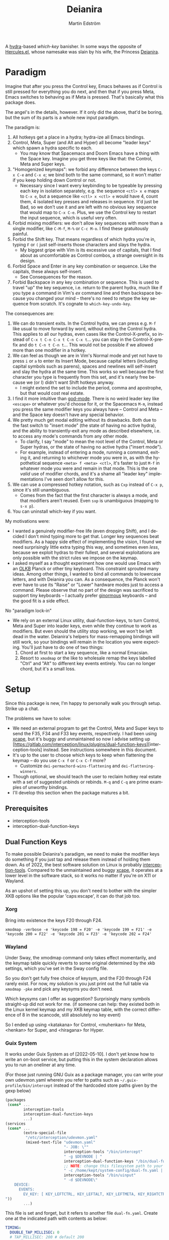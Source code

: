 #+TITLE: Deianira
#+AUTHOR: Martin Edström
#+EMAIL: meedstrom@teknik.io
#+LANGUAGE: en

[[https://img.shields.io/badge/license-GPL3+-blue.png]]

#+begin_html
<a title="Giulio Bonasone, CC0, via Wikimedia Commons" href="https://commons.wikimedia.org/wiki/File:Bust_of_Hercules_and_Dejanira_MET_DP812684.jpg"><img width="256" align="center" alt="Bust of Hercules and Dejanira MET DP812684" src="https://upload.wikimedia.org/wikipedia/commons/thumb/8/8c/Bust_of_Hercules_and_Dejanira_MET_DP812684.jpg/256px-Bust_of_Hercules_and_Dejanira_MET_DP812684.jpg"></a>
#+end_html

# TODO: More consistent "we", "you", "I"
# TODO: More consistent "hotkey", "key sequence", "key", "key binding" .. try to pick one.

A [[https://github.com/abo-abo/hydra][hydra]]-based /which-key/ banisher.  In some ways the opposite of [[https://gitlab.com/jjzmajic/hercules.el][Hercules.el]], whose namesake was slain by his wife, the Princess [[https://en.wikipedia.org/wiki/Deianira][Deianira]].

# Deianira can in theory be made to run on top of Hercules.el, using it as an engine.

* Paradigm

Imagine that after you press the Control key, Emacs behaves as if Control is still pressed for everything you do next, and then that if you press Meta, Emacs switches to behaving as if Meta is pressed.  That's basically what this package does.

The angel's in the details, however.  If it only did the above, that'd be boring, but the sum of its parts is a whole new input paradigm.

The paradigm is:

1. All hotkeys get a place in a hydra; hydra-ize all Emacs bindings.
2. Control, Meta, Super (and Alt and Hyper) all become "leader keys" which spawn a hydra specific to each.
   - You may know that Spacemacs and Doom Emacs have a thing with the Space key.  Imagine you get three keys like that: the Control, Meta and Super keys.
3. "Homogenized keymaps": we forbid any difference between the keys ~C-x C-e~ and ~C-x e~; we bind both to the same command, so it won't matter if you keep holding down Control or not.
   - Necessary since I want every keybinding to be typeable by pressing each key in isolation separately, e.g. the sequence ~<ctl> x e~ maps to ~C-x e~, but a sequence like ~<ctl> x <ctl> e~ would have 4, count them, 4 isolated key presses and releases in sequence. It'd just be Bad, so we don't use it and are left with no obvious key sequence that would map to ~C-x C-e~.  Plus, we use the Control key to restart the input sequence, which is useful very often.
4. Forbid mixing modifiers: we don't allow key sequences with more than a single modifier, like ~C-M-f~, ~M-%~ or  ~C-c M-o~.  I find these gratuitously painful.
5. Forbid the Shift key.  That means regardless of which hydra you're in, typing ~F~ or ~(~ just self-inserts those characters and slays the hydra.
   - My biggest gripe with Vim is its excessive use of capitals, that I find about as uncomfortable as Control combos, a strange oversight in its design.
6. Forbid Space and Enter in any key combination or sequence.  Like the capitals, these always self-insert.
   - See Consequences for the reason.
7. Forbid Backspace in any key combination or sequence.  This is used to travel "up" the key sequence, i.e. return to the parent hydra, much like if you type a command in Vim's /ex/ command line and then backspace because you changed your mind -- there's no need to retype the key sequence from scratch.  It's cognate to =which-key-undo-key=.

The consequences are:

1. We can do transient exits.  In the Control hydra, we can press e.g. ~M-f~ like usual to move forward by word, without exiting the Control hydra.  This applies to all our hydras, even cases like the Control-X-prefix, so instead of ~C-x t C-n C-x t C-n C-x t~...  you can stay in the Control-X-prefix and do ~t C-n t C-n t~... This would not be possible if we allowed more than one modifier in a hotkey.
2. We can feel as though we are in Vim's Normal mode and yet not have to press =i= or =a= to enter its Insert Mode, because capital letters (including capital symbols such as parens), spaces and newlines will self-insert and slay the hydra at the same time.  This works so well because the first character you type is frequently from this set, and it's nearly free because we (or I) didn't want Shift hotkeys anyway.
   - I might extend the set to include the period, comma and apostrophe, but that would cost real estate.
3. I find it more intuitive than [[https://github.com/emacsorphanage/god-mode][god-mode]]. There is no weird leader key like ~<escape>~ or whatever you'd choose for it, or the Spacemacs ~M-m~, instead you press the same modifier keys you always have -- Control and Meta -- and the Space key doesn't have any special behavior.
4. We pretty much get modal editing without its drawbacks.  Both due to the fast switch to "insert mode" (the state of having no active hydra), and the ability to transiently-exit any mode as described elsewhere, i.e. to access any mode's commands from any other mode.
   - To clarify, I say "mode" to mean the root level of the Control, Meta or Super hydras, or the state of having no active hydra ("insert mode").
   - For example, instead of entering a mode, running a command, exiting it, and returning to whichever mode you were in, as with the hypothetical sequence ~<meta> f <meta> <ctl>~, it's faster to just ~M-f~ in whatever mode you were and remain in that mode.  This is the one /valid/ use of modifier chords, and it's a shame all "leader key" implementations I've seen don't allow for this.
5. We can use a compressed hotkey notation, such as ~Cxp~ instead of ~C-x p~, since it's still unambiguous.
   - Comes from the fact that the first character is always a mode, and that modifiers aren't reused.  Even ~sxp~ is unambiguous (mapping to ~s-x p~).
     # Not strictly true: how would you parse C<up>>? But <> are shift keys on US QWERTY, so they're effectively illegal, making <up> unambiguously the up arrow key.
     # Also: it'd be nice to be able to speak of partial sequences, assuming you're already in a hydra. For that to be unambiguous, we have to rename the Super prefix to upcase S or any other upcase letter.  After all, we never use the Shift key.
6. You can uninstall which-key if you want.

My motivations were:

- I wanted a genuinely modifier-free life (even dropping Shift), and I decided I don't mind typing more to get that.  Longer key sequences beat modifiers.  As a happy side effect of implementing the vision, I found we need surprisingly little extra typing this way, and sometimes even /less/, because we exploit hydras to their fullest, and several exploitations are only possible with the strict rules we impose on the keymap.
- I asked myself as a thought experiment how one would use Emacs with an [[https://olkb.com/][OLKB]] Planck or other tiny keyboard.  This constraint sprouted many ideas.  Among other things, I wanted to bind all commands to lowercase letters, and with Deianira you can.  As a consequence, the Planck won't ever have to use its "Raise" or "Lower" hardware modes just to access a command.  Please observe that no part of the design was sacrificed to support tiny keyboards -- I actually prefer [[https://geekhack.org/index.php?topic=116622][ginormous]] keyboards -- and the good fit is a side effect.

No "paradigm lock-in"

- We rely on an external Linux utility, dual-function-keys, to turn Control, Meta and Super into leader keys, even while they continue to work as modifiers.  But even should the utility stop working, we won't be left dead in the water.  Deianira's helpers for mass-remapping bindings will still work, so your bindings will remain in the location you were expecting.  You'll just have to do one of two things:
  1. Chord at first to start a key sequence, like a normal Emacsian.
  2. Resort to =xmodmap= or the like to wholesale remap the keys labelled "Ctrl" and "Alt" to different key events entirely.  You can no longer chord, but it's a small loss.

# - It should be possible to create a half-Deianira that relies on sticky keys and a whole lot of repeat maps, but I suspect it won't be the same.  The full Deianira is simple in end use because you can expect the interface to be regular and uniform.

* Setup

Since this package is new, I'm happy to personally walk you through setup.  Strike up a chat.

The problems we have to solve:
- We need an external program to get the Control, Meta and Super keys to send the F35, F34 and F33 key events, respectively.  I had been using [[https://github.com/alols/xcape][xcape]], but it's buggy and unmaintained so now I advise setting up [https://gitlab.com/interception/linux/plugins/dual-function-keys][interception-tools] instead.  See instructions somewhere in this document.
- It's up to the user to choose which keys to keep when flattening the keymap -- do you use ~C-x f~ or ~C-x C-f~ more?
  + Customize =dei-permachord-wins-flattening= and =dei-flattening-winners=.
- Though optional, we should teach the user to reclaim hotkey real estate with a set of suggested unbinds or rebinds. ~M-q~ and ~C-q~ are prime examples of unworthy bindings.
- I'll develop this section when the package matures a bit.

** Prerequisites
- interception-tools
- interception-dual-function-keys

** Dual Function Keys

To make possible Deianira's paradigm, we need to make the modifier keys do something if you just tap and release them instead of holding them down.  As of 2022, the best software solution on Linux is probably [[https://gitlab.com/interception/linux/plugins/dual-function-keys][interception-tools]].  Compared to the unmaintained and buggy [[https://github.com/alols/xcape][xcape]], it operates at a lower level in the software stack, so it works no matter if you're on X11 or Wayland.

As an upshot of setting this up, you don't need to bother with the simpler XKB options like the popular 'caps:escape', it can do that job too.

*** Xorg
Bring into existence the keys F20 through F24.

: xmodmap -verbose -e 'keycode 198 = F20' -e 'keycode 199 = F21' -e 'keycode 200 = F22' -e 'keycode 201 = F23' -e 'keycode 202 = F24'

*** Wayland

Under Sway, the xmodmap command only takes effect momentarily, and the keymap table quickly reverts to some original determined by the xkb settings, which you've set in the Sway config file.

So you don't get fully free choice of keysym, and the F20 through F24 rarely exist.  For now, my solution is you just print out the full table via =xmodmap -pke= and pick any keysyms you don't need.

Which keysyms can I offer as suggestion?  Surprisingly many symbols straight-up did not work for me.  (if someone can help: they existed both in the Linux kernel keymap and my XKB keymap table, with the correct difference of 8 in the scancode, still absolutely no key event)

So I ended up using <katakana> for Control, <muhenkan> for Meta, <henkan> for Super, and <hiragana> for Hyper. 

*** Wayland  ARGH :noexport:

Under Sway, the xmodmap command line above only takes effect momentarily, and the keymap table quickly reverts to some original determined by the xkb settings, which you've set in the Sway config file.

So you don't get fully free choice of keysym, and the F20 through F24 is rarely among the existing ones.  For now, my solution is you just print out the full table via =xmodmap -pke= and pick any keysyms you don't need, such as KP_1, KP_2... if you don't use the keypad.



So which keysyms?  Surprisingly many symbols that exist both in the Linux kernel keymap and my XKB keymap table, with the correct difference of 8 in the scancode, still nothing happens.

Keypad looks more reliable.  Annoying that Num Lock changes most of its behavior, but it does not touch <kp-add>, <kp-multiply>, and <kp-subtract>, which are mnemonic for Alt, Meta and Super.  Alas, Control's out of luck.

Again, annoying that "by default, Emacs translates these keys to the
corresponding keys on the main keyboard.  For example, when ‘Num Lock’
is on, the key labeled ‘8’ on the numeric keypad produces ‘kp-8’, which
is translated to ‘8’; when ‘Num Lock’ is off, the same key produces
‘kp-up’, which is translated to <UP>."

So we have to undo this +translation. It's in function-key-map.

(define-key function-key-map (kbd "<kp-add>") nil)
(define-key function-key-map (kbd "<kp-multiply>") nil)
(define-key function-key-map (kbd "<kp-add>") nil)

(setq keypad-setup 'none)
(setq keypad-numlock-setup 'none)
(general-def "<kp-multiply>" (c'message "foo"))*--////

none eof this wokrs
HIRAGANA

Other suggestions: mnemonically named keys

Starting with S for Super and Shift

| Linux keysym | Linux code | XKB keysym  | XKB code |
|--------------+------------+-------------+----------|
| KEY_SENDFILE |        145 | XF86Send    |      153 |
| KEY_SEND     |        231 | XF86Send    |      239 |
|              |            | XF86Sleep   |          |
|              |            | XF86Search  |          |
|              |            | scroll_lock |          |

Starting with C for Control

| Linux keysym | Linux code | XKB keysym | XKB code |
|--------------+------------+------------+----------|
| KEY_CUT      |        137 | XF86Cut    |      145 |
| KEY_COPY     |        133 | XF86Copy   |      139 |
|              |            | XF86Close  |          |
|              |            | cancel     |          |

Starting with M for Meta

| Linux keysym  | Linux code | XKB keysym    | XKB code |
|---------------+------------+---------------+----------|
| KEY_MAIL      |        155 | XF86Mail      |      163 |
| KEY_EMAIL     |        215 | XF86Mail      |      223 |
|               |            | XF86MenuKB    |      147 |
| KEY_MESSENGER |      0x1ae | XF86Messenger |          |

Starting with A for Alt

| Linux keysym | Linux code | XKB keysym      | XKB code |
|--------------+------------+-----------------+----------|
|              |            | XF86AudioPlay   |      172 |
|              |            | XF86AudioRewind |          |

Starting with H

*** Guix System
# note: this can be a separate protip blog post

It works under Guix System as of [2022-05-10].  I don't yet know how to write an on-boot service, but putting this in the system declaration allows you to run an oneliner at any time.

(For those just running GNU Guix as a package manager, you can write your own udevmon.yaml wherein you refer to paths such as =~/.guix-profile/bin/intercept= instead of the hardcoded store paths given by the gexp below)

#+begin_src scheme
(packages
 (cons* ...
        interception-tools
        interception-dual-function-keys
        ...)
(services
 (cons* ...
        (extra-special-file
         "/etc/interception/udevmon.yaml"
         (mixed-text-file "udevmon.yaml"
                          "- JOB: \""
                          interception-tools "/bin/intercept"
                          " -g $DEVNODE | "
                          interception-dual-function-keys "/bin/dual-function-keys"
                          ;; NOTE: change this filesystem path to your choice
                          " -c /home/kept/system-config/dual-fn.yaml | "
                          interception-tools "/bin/uinput"
                          " -d $DEVNODE\"
    DEVICE:
      EVENTS:
        EV_KEY: [ KEY_LEFTCTRL, KEY_LEFTALT, KEY_LEFTMETA, KEY_RIGHTCTRL, KEY_RIGHTALT, KEY_RIGHTMETA ]
"))
        ...)
#+end_src

This file is set and forget, but it refers to another file =dual-fn.yaml=.  Create one at the indicated path with contents as below:

#+begin_src yaml
TIMING:
  DOUBLE_TAP_MILLISEC: 0
  # TAP_MILLISEC: 200 # default 200

MAPPINGS:
  # Control
  - KEY: KEY_LEFTCTRL
    TAP: KEY_KATAKANA
    HOLD: KEY_LEFTCTRL

  - KEY: KEY_RIGHTCTRL
    TAP: KEY_KATAKANA
    HOLD: KEY_RIGHTCTRL

  # Emacs "Meta"
  - KEY: KEY_LEFTALT
    TAP: KEY_MUHENKAN
    HOLD: KEY_LEFTALT

  - KEY: KEY_RIGHTALT
    TAP: KEY_MUHENKAN
    HOLD: KEY_RIGHTALT

  # Emacs "Super"
  - KEY: KEY_LEFTMETA
    TAP: KEY_HENKAN
    HOLD: KEY_LEFTMETA

  - KEY: KEY_RIGHTMETA
    TAP: KEY_HENKAN
    HOLD: KEY_RIGHTMETA

  # The kernel doesn't have syms for what Emacs calls Alt or Hyper,
  # IDK yet which keycodes are recognized as such.
#+end_src

Execute this Bash in some TTY and you're ready to go.  Re-execute it every boot.

: sudo nice -n -20 udevmon -c /etc/interception/udevmon.yaml

With the above program running, you should expect in Emacs that pressing Ctrl, Alt or Super will yield a message like "<muhenkan> is undefined".  If you see it, good, but make sure it happens for all three modifier keys.   Then type =M-x deianira-mode RET=.

** Fix which-key

If you want to keep which-key for those times you type a chord, this snippet will hide the superfluous entries.

: ;; Hide keys like C-x C-a, only show simple sequences like C-x a.
: (push '((" .-.") . t) which-key-replacement-alist)

** C-g alternative

Since ~C-g~ is normally bound to keyboard-quit, pressing ~g~ in the Control hydra will do what you'd expect (the same thing as ~C-g~), but I advise against getting in the habit of using it.  It's so prone to muscle-memorization and when you're in the Meta hydra or any other hydra, ~g~ /will do something else/.  Some naive recourses are:

1. Bind ~g~ to keyboard-quit in every hydra, i.e. bind ~M-g~, ~s-g~, ~M-s g~, ~C-x g~ and so on, or:
2. Press ~C-g~ always, and avoid pressing ~g~ in the Control hydra, or:
3. Press Control and ~g~ sequentially.

All three have issues. #1 still will need ~C-g~ when no hydra is active. With #2, it's a chord, and we wanted to be free of chords (and I'd realistically never keep up that discipline). Perhaps more natural is #3, but ingrained muscle memory might cause you to chord ~C-g~ anyway, or pressing Control will exit whatever other hydra you're in, so if I may recommend a bold alternative:

4. Bind some other key to do what ~C-g~ did.

Everyone's got a different origin story with Emacs, but when you first learned ~C-g~ in the tutorial, you must have been bemused.  Maybe you got used to it and haven't thought about it since, but it's a bizarre binding.  Such a fundamental action should only take one keystroke -- maybe a convenient place like Tab or Return.

I tried the following in my init file.  After a short period of feeling like I was committing sacrilege, it felt natural like I'd been waiting to do it all my Emacs life.  Try it!

: (define-key input-decode-map (kbd "<escape>") (kbd "C-g"))
: (define-key function-key-map (kbd "<escape>") (kbd "C-g"))
: (define-key key-translation-map (kbd "<escape>") (kbd "C-g"))

Or if you don't mind getting rid of Caps Lock, run the following shell command (if you're on X11):


: setxkbmap -option caps:menu

Then you can bind ~<menu>~ instead of ~<escape>~ as above.

** Universal argument: ~C-u M-d~, Brutus?

By default, the bindings for universal-argument and digit-argument present a problem.

1. C-123456890 and M-123456890 are a huge waste of good keys.
2. When you unbind the above, you face the inconvenience of having to compose ~C-u~ with digits.
3. Having =universal-argument= only on ~C-u~ breaks the ideal we were going for, of never mixing modifiers:
   a. Ever had to type ~C-u M-x~?  I wanted to jump out the window too.
   b. It's a similar issue as with ~C-g~; the universal argument should be available under every modifier, and for us also every hydra. In other words if we stick to =u=, we want ~C-u~, ~C-x u~, ~M-u~, ~M-s u~, ~s-u~ etc.  But we needn't stick to =u=, more on this later.

Note: This is not a particular consequence of Deianira.  The issue just sticks out like a sore thumb under our paradigm because it exhibits the same flaws we saw in many defaults: mixing modifiers like it's no problem.  Binding only ~C-u~ but not ~M-u~, so you end up having to switch modifier midway through typing a command, as in =C-u 0 M-x byte-recompile-directory=... It's made tolerable by the fact that all of C-1234567890 and M-1234567890 are digit-argument by default (apparently we're too stingy to bind ~M-u~, but we're generous with all of those), so that example can be made into =M-0 M-x ...= but this is a waste of good keys.

If we unbind the digit arguments, we can deal with the loss by making it more convenient to use the universal argument.  The defaults wouldn't be out of place in an input geek's nightmare: to do ~M-d~ 9 times you have to type ~C-u 9 M-d~.  The solution, if sticking with ~C-u~ for universal-argument, we'll make it also possible to type ~M-u 9 M-d~ as well as ~M-u M-9 M-d~ (this last form provides most comfort). And in a hydra you can simply type =u9d=. Then it should be less scary to get rid of M-123456890.

You notice that in the above example, we needed to bind ~M-u~, implying we bound every possible =u= combo: ~M-u~, ~s-u~, ~C-x u~ &c.  I do not recommend it.  If you pick a dedicated key such as ~<f12>~ instead, it's an equal waste of keys in theory, but it's a shame to spend an alphabetic character on this, they're best reserved for semantics.  The use of =u= can aid remembering commands like =up-list= and =upcase-word=.

A clean-feeling alternative could be the character ~=~, i.e. the keys ~C-=~, ~M-=~, ~C-x =~ so on, since (on a US QWERTY keyboard) it's right next to ~-~, but I for one just don't use =universal-argument= that much.

I find the negative argument is the most useful of them all, and I keep the bare ~-~  key bound in every hydra (just like having ~C--~, ~M--~, and company) but if you want to really conserve keys, I suggest picking a location for the universal argument such that it is easy to type together with ~-~. On my laptop, that's ~<print>~ since it's just above and to the right. Or you could relocate =negative-argument= itself to, let's say, ~<f11>~, with =universal-argument= on ~<f12>~.

Here is an example of a complete fix including moving universal-argument to ~C-=~, ~M-=~ and company, instead of ~C-u~, ~M-u~ and company:

#+begin_src elisp
;;; Fix prefix arguments
(define-key global-map (kbd "C-u") nil)
(define-key universal-argument-map (kbd "C-u") nil)
(define-key universal-argument-map (kbd "=") #'universal-argument-more)
(define-key universal-argument-map (kbd "-") #'negative-argument)

;; Don't waste good keys (C-123456890) on digit arguments.
;; But make it more convenient to access them in other ways.
(let ((modifiers '("C-" "M-" "s-" "H-" "A-"))
      (digits (split-string "1234567890" "" t)))
  (dolist (mod modifiers)
    (define-key global-map (kbd (concat mod "-")) #'negative-argument)
    (define-key global-map (kbd (concat mod "=")) #'universal-argument)
    (define-key universal-argument-map (kbd (concat mod "=")) #'universal-argument-more)
    (dolist (d digits)
      (define-key global-map (kbd (concat mod d)) nil) ;; unbind
      (define-key universal-argument-map (kbd (concat mod d)) #'digit-argument))))
#+end_src

Ensure the hydras reflect your choice:
#+begin_src elisp
(setq dei-extra-heads
  '(("=" dei-universal-argument)
    ("-" dei-negative-argument)
    ("<f5>" hydra-repeat)))
#+end_src

If you want to use a dedicated key like =<print>= instead, replace occurrences of === with =<print>= and add another line:
#+begin_src elisp
(define-key global-map (kbd "<print>") #'universal-argument)
#+end_src

** Xcape
I assume your keyboards have what X11 will interpret as Control, Alt and Super, and hasn't any keys that would be interpreted as Meta or Hyper.  On some keyboards Alt/Meta are apparently inverted, so you may need to customize =dei-xcape-rules=.  The default values follow.

#+begin_src elisp
(setq dei-xcape-rules
  '(
    "Control_L=F35"
    "Control_R=F35"
    "Alt_L=F34"
    "Alt_R=F34"
    "Super_L=F33"
    "Super_R=F33"
    ;; "Meta_L=F32"
    ;; "Meta_R=F32"
    ;; "Hyper_L=F31"
    ;; "Hyper_R=F31"
    ))
#+end_src

If your keyboard is blessed with extra thumb keys, you may be able to acquire Meta and Hyper for a total of five leader keys.  If so, you can move most of what you use under ~C-h~, ~C-x~, ~M-g~, ~M-s~ etc to just ~H-~ and ~A-~, but I believe the advantage is tiny if you already curate the ~C-~  and ~M-~ maps since
1. We have many discomfort mitigations in place.  
2. Curating the default bindings is anyways necessary to possibly ever beat Vim at Vimgolf.  
3. It isn't actually good to spread your leaves under many different prefixes; the more well-filled one prefix, the less likely you have to switch prefix while exploiting a hydra or repeat-map.  If we didn't have hydras or repeat-maps, it wouldn't matter, but we do and should exploit it, meaning each hydra should be as full as possible.

** Suggested bindings

Note that here I use =general-def=, but you can use =define-key= or whatever you like.  With General you don't need to rely on constructs like =(with-eval-after-load 'smartparens=, as it'll do that for you.

#+begin_src elisp
;; C-h/F1
;; Keep only what I really use (M-x is good enough for the rest)
(setq help-map (make-sparse-keymap)) ;; Nuke defaults!
(general-def "C-h f" #'helpful-callable)
(general-def "C-h v" #'helpful-variable)
(general-def "C-h o" #'helpful-symbol)
(general-def "C-h k" #'helpful-key)
(general-def "C-h i" #'info)
(general-def "C-h e" #'view-echo-area-messages)
(general-def "C-h p" #'describe-package)
(general-def "C-h l" #'find-library)
;; Convenient under C root for inserting control characters like C-l and C-j.
(general-def "C-h q" #'quoted-insert) ;; was C-q.
#+end_src

Magit overrides M-1234. Calc overrides ~`~. Problems.

Special commands that should return to the root-hydra:
- set-mark-command
- rectangle-mark-mode
- Maybe C-c C-c (in org-mode anyway)

#+begin_src elisp
(general-def "<f5>" #'repeat)

;; M-g
(general-def "M-g ," #'beginning-of-buffer) ;; was M-<
(general-def "M-g ." #'end-of-buffer) ;; was M->

;; M-m
(general-def global-map "M-m m" #'set-mark-command) ;; was C-SPC
(general-def global-map "M-m r" #'rectangle-mark-mode) ;; was C-x SPC
(general-def global-map "M-m g" #'pop-global-mark) ;; was C-x C-SPC

;; M-m bonus
(general-def global-map "M-m p" #'pop-to-mark-command)
(general-def global-map "M-m x" #'exchange-point-and-mark) ;; also on C-x C-x
(general-def "M-o =" #'text-scale-adjust) ;; was C-x =

;; M-s
(general-def "M-s 5" #'query-replace-regexp) ;; was M-%
(general-def "M-s s" #'isearch-forward) ;; was C-s
(general-def "M-s r" #'isearch-backward) ;; was C-r
(general-def "M-s f" #'fill-paragraph) ;; was C-q

;; M-q
;; These are based on the default C-M-* bindings
(general-def smartparens-mode-map "M-q a" #'sp-backward-down-sexp)
(general-def smartparens-mode-map "M-q b" #'sp-backward-sexp)
(general-def smartparens-mode-map "M-q d" #'sp-down-sexp)
(general-def smartparens-mode-map "M-q f" #'sp-forward-sexp)
(general-def smartparens-mode-map "M-q k" #'sp-kill-sexp)
(general-def smartparens-mode-map "M-q n" #'sp-next-sexp)
(general-def smartparens-mode-map "M-q p" #'sp-previous-sexp)
(general-def smartparens-mode-map "M-q t" #'sp-transpose-sexp)
(general-def smartparens-mode-map "M-q u" #'sp-backward-up-sexp)
(general-def smartparens-mode-map "M-q w" #'sp-copy-sexp)

;; Some extra smartparens stuff'
(general-def smartparens-mode-map "M-q <left>" #'sp-backward-slurp-sexp)
(general-def smartparens-mode-map "M-q <right>" #'sp-backward-barf-sexp)
(general-def smartparens-mode-map "M-q ;" #'sp-comment)
(general-def smartparens-mode-map "M-q " #'sp-kill-whole-line)
(general-def smartparens-mode-map "M-q " #'sp-mark-sexp)
(general-def smartparens-mode-map "s-<delete>" #'sp-backward-kill-sexp)
(general-def smartparens-mode-map "C-<left>" #'sp-forward-barf-sexp)
(general-def smartparens-mode-map "C-<right>" #'sp-forward-slurp-sexp)

;; Common paredit-inspired keys we cannot bind under our paradigm
;; (general-def smartparens-mode-map "M-<backspace>" #'sp-backward-unwrap-sexp)
;; (general-def smartparens-mode-map "M-<delete>" #'sp-unwrap-sexp)
;; (general-def smartparens-mode-map "s-<SPC>" #'sp-mark-sexp)
#+end_src

I suggest it's good practice to keep whole key sequences on the same half of the keyboard.  For example, the prefix ~M-o~ is on the right side of the keyboard (on a QWERTY keyboard), so leaves should be on the right side too, resulting in keys like ~M-o k~ or ~M-o p~ but ideally not ~M-o a~.  The best reason to break this guideline is mnemonics.

The guideline matters less if you rarely use the command in question.  You can consider the opposing half of the keyboard as bonus real estate for less used commands, and use it purely to get away with fewer prefixes in total.

Also, may I suggest binding =repeat= globally to an ultra-comfortable key, like RET?  This enhances the usability of every key sequence, even without hydra.  If you're using this package's hydras, it's less important, but you may still land in the following situation (for example):

2. You enter the Control hydra and use nfbp to move point.
3. You type ~M-q f~ to call forward-sexp while staying in the Control hydra.
4. You want to call forward-sexp again, spam it a few times. So you have a few options:
   a. Type ~M-q f~ repeatedly.
   b. Enter the ~M-q~ hydra, and spam ~f~.
   c. Press your global key for =repeat=. This lets you stay in the Control hydra.

# 1. You type ~<meta> o m~ to activate the mark, and get sent to the root Meta hydra
# 2. You type ~q~ to enter the ~M-q~ hydra and use abdfnpu to navigate the sexps.
# 3. You

Repeat is a beautiful concept, simple and useful, it should be one of the first commands to bind in any editor.  For us, it enhances our claim of being able to access any key sequence's key from within any other key sequence hydra.

** Suggested de-bindings

Necessary. Put these elsewhere.
#+begin_src elisp
(general-unbind "C-x DEL") ;; use M-- M-k
(general-unbind "C-x SPC") ;; rectangle-mark-mode
(general-unbind "C-x C-SPC") ;; pop-global-mark
(general-unbind "C-SPC") ;; set-mark-command
(general-unbind "M-SPC") ;; just-one-space
(general-unbind "C-x -") ;; shrink-window-if-larger-than-buffer
(general-unbind "C-x C--") ;; text-scale-adjust  (use neg arg: C-- C-x C-=)
#+end_src

Suggested. Put these elsewhere.
#+begin_src elisp
(general-unbind "C-u") ;; universal-argument
(general-unbind "C-q") ;; quoted-insert
(general-unbind "C-s") ;; isearch-forward
(general-unbind "C-r") ;; isearch-backward
(general-unbind "M-q") ;; fill-paragraph
(general-unbind "M-<f10>") ;; toggle-frame-maximized
(general-unbind "<f11>") ;; toggle-frame-fullscreen
#+end_src

Unlike most, the following keys aren't occupying too good locations, but too /bad locations/ by default!  I suggest ~M-TAB~ and ~M-`~, if your window manager doesn't interfere.
#+begin_src elisp
(general-unbind "C-x o") ;; other-window
(general-unbind "C-x b") ;; switch-to-buffer
#+end_src

At first, I thought keyboard macros deserve good keys, like the default ~<f3>~, but it occurred to me that when I type a keyboard macro, I am in any case in "slow mode", carefully thinking about each key, so it does not hurt or confuse if I have to type ~C-x C-k C-s~ or ~C-x k s~ to start one.  Finally, when you are spamming a completed macro, as with any key, you can just stay in the ~C-x k~ hydra to do so, or call =repeat=, so there's no need for ~<f4>~.

/Note: ~C-x k~ refers to kmacro-keymap by default only if you unbind ~C-x k~ in global-map, which I recommend under Make real estate. I consider killing buffers to give fake feelings of productivity --- just bind e.g. ~<escape>~ to =quit-window= and stop wasting time --- but you can of course find a different key for kmacro-keymap if you want to keep ~C-x k~ as is.  Either way, ~<f3>~ is unnecessarily good./

#+begin_src elisp
(general-unbind "<f3>") ;; kmacro-start-macro-or-insert-counter
(general-unbind "<f4>") ;; kmacro-end-or-call-macro
#+end_src

If you're using smartparens/paredit, you might have these keys bound. They're difficult to unlearn, so I suggest just keeping them at first. They won't be replicated inside our hydras, but that's fine.

- ~"M-<backspace>"~
- ~"C-<backspace>"~
- ~"C-M-<backspace>"~
# - ~"M-<delete>"~
# - ~"C-<delete>"~
# - ~"C-M-<left>"~
# - ~"C-M-<right>"~
# - ~"C-<left>"~
# - ~"C-<right>"~

Make real estate. This is the most opinionated part: I posit that these keys aren't useful enough to be bound at all. YMMV. Each choice can be discussed.

#+begin_src elisp
(general-unbind "<f2>") ;; 2C-command
(general-unbind "<f5>") ;; NOTE: which-key-paging-key is this by default
(general-unbind "<f6>")
(general-unbind "<f7>")
(general-unbind "<f8>")
(general-unbind "<f9>")
(general-unbind "<f10>") ;; menu-bar-open
(general-unbind "<insert>") ;; overwrite-mode
(general-unbind "C-o") ;; open-line
(general-unbind "C-z") ;; suspend-frame
(general-unbind "C-\\") ;; toggle-input-method
(general-unbind "M-.") ;; xref-find-definitions
(general-unbind "M-`") ;; tmm-menubar
(general-unbind "M-i") ;; tab-to-tab-stop
(general-unbind "M-j") ;; default-indent-new-line
(general-unbind "M-m") ;; back-to-indentation
(general-unbind "M-o") ;; facemenu-keymap
(general-unbind "M-r") ;; move-to-window-line-top-bottom
(general-unbind "M-z") ;; zap-to-char
(general-unbind "M-~") ;; not-modified
(general-unbind "C-x k") ;; Discourage unproductive behavior
(general-unbind "C-x C-z")
(general-unbind "C-x z")
(general-unbind "C-x (")
(general-unbind "C-x )")
(general-unbind "C-x *")
#+end_src

** Out of GNOME hell :noexport:
** Warnings :noexport:

Flattening the keymap is destructive for now! To get back your bindings, restart Emacs.

** Config options

dei-all-shifted-symbols

The default assumes an US keyboard layout.  For example, it includes ~<~ and ~>~ since both require Shift under the US layout.  The result is that it unbinds all key sequences involving either.  If you preferentially use a different layout, you can set it to a new string filled by holding down Shift and facerolling the keyboard.  Or you juggle layouts, you can simply add characters that imply Shift under at least one of them, so that it's an union of all keys that may possibly require holding Shift.2

** Purism

(add-hook 'dei--after-scan-bindings-hook #'dei--unbind-illegal-keys -5)

* Ok, but what does it do to my Emacs?

From the engineer perspective, this package is

- An automated maker of hydras from looking at local bindings
- A framework for continuously (repeatedly) remapping bindings according to user-defined rules.
  - One of the roadblocks to any attempt to revamp the Emacs hotkeys is the unending list of packages whose default keybindings may violate your paradigm, so you have two options: familiarize yourself with every package on GNU ELPA and MELPA... or just re-map violators according to some rules upon every buffer change.  This does the latter.
  - This is also useful for making the Super keybindings mirror the Control keybinding with an user-specified difference.  So you can have s-g do something other than C-g, while the rest of the Super keys go on mirroring their Control counterpart.  By not touching the actual C-g binding, you can make some other key like ESC translate to C-g via key-translation-map, which beats just binding it to keyboard-quit, as that doesn't work everywhere.  To do the mirroring, we don't use key translations, but bind keys to commands directly. A key such as ~C-m~ sometimes calls =newline= and sometimes =org-newline-and-indent=, which is why the mirroring has to be done repeatedly.  If you used key-translation-map instead, that would fix it, but after pressing e.g. ~s-x~ you'd see "C-x " in the minibuffer --- not a huge problem to get used to, but it starts to get confusing if you actually decided you prefer ~s-d~ over ~s-x~ and so are translating ~s-d~ to ~C-x~. Therefore, *translations aren't the most friendly solution for total revamps*.  Continuous remapping is the only clean solution, which will actually show "s-d " in the minibuffer instead of "C-x " in that example.
# - A readme helping you set up the dual action keys needed

** Past challenges

Multiple challenges needed solving.

First, to continuously, repeatedly do the following things:
- Flatten the keymap, as discussed earlier
- Undo shift bindings and other disallowed bindings
- +Sync super map with control map+
- Redefine hydras as necessary to match the local bindings

(It was a performance nightmare for a while.)

Second, to turn modifier keys into leader keys, IOW to make it possible to press the Control, Meta or Super key by itself.  The idea is like the macOS/Windows/X11 "sticky keys" accessibility feature, but instead of modifying the next key only, pressing Control pops up a hydra that reflects all Control bindings, and you can stay in the hydra, so the idea is sticky keys on steroids.  At the same time, they function as they always did when chorded with another key, so there is no destruction of workflow in this regard.

-----

Why did I make this package?  It's not like keybindings are that important a problem, for Pete's sake.

I would rather have been doing anything else, but keyboards and hotkeys are an old obsession I've been coming back to since playing World of Warcraft in my high school years.  I felt I /didn't understand keyboards/, it was always so non-obvious how to optimize a hotkey scheme.  In 2012, I wrote up a Deskthority page on the alternative keyboard layouts that existed then, like Arensito, Malt, Colemak, Workman, Capewell, Klausler, Advanced Developer's Dvorak, Carpalx and MTGAP.  I got a Kinesis Advantage keyboard but never started using it because the layout I wanted didn't exist.  Eventually I figured out that my style of touch-typing actually doesn't need a specialized keyboard -- they're crutches for a badly taught touch-typing style -- so I looked at contiguous ortholinear keyboards like the OLKB Preonic instead.  From WoW, I knew that a logical layout like that would make it easier to iterate on hotkey schemes, and contiguity is a big plus for one-handed typing, which we do more than we think.   Grant Rettke mirrored the idea of iteration -- [[https://www.wisdomandwonder.com/article/10141/prototype-your-keyboard-layout-first-x-keys-xke-128]["fail fast and find what is right"]] -- and he and Xah Lee reinforced my belief that having more keys is better.  F1 is always more comfortable than C-h unless you type in the handicapped, home-key-locked way I mentioned.  More keys are better, and the Planck is dumb.  In 2017, I got thinking about what I would do to make a Planck usable and pleasant, how Emacs could best exploit its thumb keys.  Spacemacs was an inspiration.  Hacker News discussions about modal editing got me thinking about what "modality" really is and I clarified the differences between modes, key sequences and key chords -- this was non-obvious at first, but they weren't the disparate things they seemed to be.

It was in December of 2017 that I got the first inkling of this complete paradigm.  The amount I've "written aloud" in my diary to try to make sense of keyboards could fill a book by now, so it's taken me a roundabout way to get here.

To make matters worse, it's been difficult to program.  In the start, I didn't even know what =mapcar= or =defmacro= was.  Now I do, and it's been absolutely necessary.  The code has taken many rewrites to start making sense, because this is by nature a complex problem.  Emacs has been cooperative, but sometimes it's confusing: just try call =(kbd "TAB")= and =(kbd "<TAB>")=.  They don't give the same results!

I used to have a macro that generated tens of thousands of lines of Lisp -- my very first macro, combined with my very first use of a mapping function.  It was horrible for debugging, but it taught me the power of Lisp and I'm glad for it.  Good luck doing that in VSCode!  Goes to show that Emacs' particular strength is prototyping new ideas, even for those who didn't know functional programming.

# I owe thanks to hydra, without which I'd never have gotten anywhere.  Hydra makes it easy to start and experiment and get quick results on which to iterate, so it's a perfect citizen of the Emacs ecosystem.  I also owe thanks to which-key because there is a fair amount of prior art in its source code which helped me see how to extract information from Emacs.

After putting the code into practice, trial and error taught me a few new things.  Having many modes is not as good as it sounds.  I tried turning the Right "Ctrl" and "Alt" keys into Hyper and Alt as opposed to Control and Meta, but found it's nicer to be able to stay in one mode as much as possible, like Vim's Normal Mode. (Sidenote: if you want more, make sure you have thumb keys, so you can have duplicates on both sides of the keyboard.  I ran into severe comfort issues, where I could no longer ~C-k~ with the right Ctrl).  That shifts the emphasis to picking the bindings well, and makes it overwhelmingly important to do away with wasted keys like ~C-i~ and ~C-[~, eliminate all the digit-argument bindings on C-1234567890 and M-1234567890, and relocate non-spammable bindings like C-q to some key sequence.   All that is up to the user, but one nice thing about this package is how fun and easy it makes it to revamp the scheme for basic movements and actions.  You probably could reimplement Kakoune in not too long, or come up with something entirely new.

After four years of writing and re-writing code, I am happy to be able to present this package to you.

* Training wheels
* Surprising powers

Power 1. You can use digit arguments on commands bound to the same digit, by backspacing out of the prefix-argument-adapted hydra. Here we assume that <print> is your universal argument key, what normies call C-u:
: <ctl> x <print> 3 <backspace> 3  ;; calls C-x 3 with argument 3

Power 2. You can insert prefix arguments anywhere inside a key sequence rather than only at the start.  These are all equivalent:
: <ctl> x <print> 3 <backspace> 3
: <ctl> <print> 3 <backspace> x 3
: <print> 3 <ctl> x 3

Power 3. When a desktop environment like GNOME clobbers your ~s-a~ chord, you can still access it by typing ~<super> a~. Similarly, on many systems Alt+F4 tries to kill your Emacs, but you can type ~<meta> <f4>~ to reach its real binding, if you gave it one.

* Concepts/terminology
** Taxonomy :noexport:

Hotkeys come in three categories.

- Single keys
- Single-pair chords
- Key sequences

Actually four, but...

*** Commands that deserve dedicated keys

- repeat
- expand-abbrev, at least in text-mode buffers, if you use abbrev

*** Initialisms

Since I don't mind typing extra, as an experiment I once bound ~M-g a g l~ to =avy-goto-line=, ~M-g a m r~ to =avy-move-region=, and many other [[https://github.com/abo-abo/avy][avy]] commands similarly.  Notice that the keys followed the initials?

This is unnecessary.  With a completion sorter like Prescient with its =initialisms= filter on (default), you can just type ~M-x amr~ without ever binding the command, and it works out to the same amount of keystrokes as what I showed above.

Because Prescient sorts by frecency, if you've used =avy-move-region= before, it's likely to be the first candidate, to the point that you can trust it without looking.  This works for any command you know the name of.

So if you ever get the idea to structure a group of key sequences like that, you can just scrap it.  With a sufficiently potent, predictable & fast ~M-x~ (does yours have perceptible lag? Fix ixt!), there should be little need to bind many keys, *at all*.  The two reasons to bind keys are:

1. Discoverability via which-key or Deianira popup.
2. Making extra-short key sequences.

Bonus: Make M-x even better... rebind it to a more comfortable ~M-a~ like in xah-fly-keys.  I tried it for a while and it's an impressive improvement.  But I don't know where you'd put =move-beginning-of-line=.  An even better location would be Tab or Left Shift. I'm starting to think it's worth remapping Left Shift and use only Right Shift to type capitals.

** Permachord and chord-once

The rule of homogenized keymaps imply the following:

1. ~C-x k e~ is legal
2. ~C-x C-k e~ is illegal
3. ~C-x k C-e~ is illegal
4. ~C-x C-k C-e~ is legal, but must be bound the same as \#1.

I call the variant at \#1 a /chord-once sequence/ and the variant at \#4 a /permachord sequence/.  The act of "homogenizing" a binding is just making sure \#1 and \#4 are bound to the same command.  By default, =dei-permachord-wins-homogenizing= is nil, meaning that the command bound at \#1 will be copied to \#4, overriding what was on \#4.

As for the middle variants, \#2 and \#3, I call them 'bastard sequences', because they result from a copulation no one wanted.  These among others are unbound by =dei--unbind-illegal-keys=.

:aside:
I would recommend leaving that setting to nil, for two reasons.
- You can define keys in initfiles as "C-x k e" instead of "C-x C-k C-e", which looks more neat.
- Not exactly every sequence can be typed in perma-chord fashion.  A typical example is Org-mode's ~C-c C-e l o~, which is actually just ~C-c C-e~, which spawns a new buffer wherein you type ~l o~.  As a consequence, you can still effectively type the chord-once variant ~C-c e l o~, but we don't yet have code to make ~C-c C-e C-l C-o~ a thing.  Since this is such a rare edge case, we probably never will.  So for psychological reasons, you'll be less misled if you think of \#1 as the 'authoritative version'.
:end:

** Bastard sequence
- C-c p 4 C-d  (projectile)
- C-c C-e l o  (org)

** Key sequence

Standard Emacs term.  A sequence of keys of any number of steps, any of which may include chords.  Technically, a single key such as <f3>, or a chord such as C-M-f, is a key sequence of one step.

** Multi-chord

A chord involving more than one modifier, such as C-M-f.

** Single-pair chord

A chord that only involves one modifier, such as C-f.

** Mixed-modifier sequence

A key sequence that involves more than one modifier, such as C-c M-o or C-M-w (which is also a multi-chord).

** Key

In Emacs vocabulary, a "key" can mean a chord such as C-M-f, which in my opinion is best thought of as three keys.  Until we come up with a new term for what it is that's happening thrice in C-M-f ("key presses"?), it's worth paying attention to how the term is used.

** Stem and leaf
# :CUSTOM_ID: stemleaf

The source code makes a lot of references to "stem" and "leaf".  See =dei--get-leaf=.  In human language, the leaf is the last part of a key description (the kind of string you'd pass to =kbd=) that can correspond to an event.  The way Emacs thinks of it is different, and a necessity from the realities of keyboards: to our keyboards, or at least to some of the OS' plumbing, a key like ~C-<return>~ can be considered a /single/ event, not two.  A control-modified character is simply a different character altogether.  This is impractical for me to work with, since it maps poorly to how I think about hotkeys.

If you dive into the source, be aware of what a "stem" is.  A full key description like =C-x a= is split /without deleting any character/ into the stem "C-x " and the leaf "a". Note the trailing space in the stem.  This is necessary to disambiguate the stem "C-x " from the valid key description =C-x=.  Other examples follow.

| Key description | Stem   | Leaf       |
| =C-x a=           | "C-x " | "a"        |
| =C-x=             | "C-"   | "x"        |
| =C-<M-return>=    | "C-M-" | "<return>" |

If programming against this library, always wrap a key description in =dei--normalize= to safeguard against odd descriptions like =C-<M-return>=: the other functions expect a normalized key description, in this case =C-M-<return>=.

** Dire hydra

I used to have around ~80 hydras with some 500 heads each, totalling 30,000-40,000 heads. I called these dire hydras due only to their size.  Since then, I've effectivised them so that there are fewer explicit heads, but the behavior of every key remains thought-through and intended.

Now my conception of a dire hydra is a hydra that attempts to faithfully represent all or (a semantically significant, such as half) part of the keyboard in the active buffer.  Reflecting a keymap such as =org-mode-map= does not qualify since we need the composite of all currently enabled keymaps, like that computed by =describe-bindings= (consequently, we can't use =map-keymap= or other cool keymap-oriented functions).  As for representing only part of the keyboard, that can happen if e.g. you want to represent one half of a split keyboard or you want to only represent the alphabetic keys.  Whatever set of keys you pick, it implies that more than one dire hydra exists for that same set, because of key sequences and different modifier keys.  Perhaps we should speak of a /pack/ of dire hydras.

The dire hydra stands between you and the keyboard, like a monster guarding the gates of Hell, and you have to go through it.  If there was any way to slip past it, open for unspecified behavior, it would just be another hydra.  It's like how a bucket of pebbles meant to count sheep is only meaningful (or [[https://www.greaterwrong.com/posts/X3HpE8tMXz4m4w6Rz/the-simple-truth]["magical"]]) if the count of pebbles actually matches the count of sheep in the enclosure -- if it doesn't do that, it's just another bucket of pebbles.

You could call a pack of dire hydras a "mode", but the term is overloaded and inflexible, and sets expectations.  Is it a mode if it only covers part of the keyboard?  I'm open to any alternative term.

** Quitter
** Pseudo-quitter
* Imagined FAQ
** Can I keep which-key?
Yes.

** What if you just have sticky keys and repeat-maps instead of all this crap?
Look, man --- try it.

** Can you use this without the drastic remapping?
No.  Or there will be a lot of keys you can't reach from hydra, and the paradigm is broken.  Worse, if we have /bastard sequences/ (see terminology) or differing definitions between chord-once and perma-chord sequences (see terminology), it introduces a layer of doubt that interferes with you memorizing the sequence -- as your muscle memory can't "cross-train" between what happens inside the hydra and what happens outside it.

Note that we remap only in a structural way, according to a few fixed rules.  Sometimes these rules poke us in the eye, but aside from them, we're carefully non-opinionated.  In another package, ergoemacs-mode, they move ~M-x~ to ~M-a~, a wonderful improvement but the kind of decision Deianira doesn't involve itself in.

** Why do you hate Shift?  Shift is great!
Shift has some surprising utilities.  But to understand what makes it unique, first consider a thought experiment where you have another key replace all its use cases.  Let's say we choose the ~s~ key, as a short for "Shift" because we're sentimental.

Now instead of binding anything to say, ~<f1> K~, you bind ~<f1> s k~.  You'll note it's the same number of key presses (3), and probably more comfortable.

It's more comfortable than Shift because Shift has flaws:

- Shift needs to be held down.  (You can solve this with the "sticky keys" feature on many OSes.)
- Shift is typically hit with the pinky finger.  (You can solve this with a non-standard keyboard that gives it to a thumb.)

Even after solving both of these issues, the Shift-involved key sequence will only approach the comfort of the Shift-free key sequence, it will not exceed it.

So why ever involve Shift in a hotkey?  Especially considering you may not always have sticky keys or a specialty keyboard?  Reasons I've found:

1. Mnemonics
2. /Because/ it chords

Reason 1 doesn't by itself stand up to the drawbacks, so let's look at Reason 2.  It's subtle.

With Deianira, the ~<f1> s ...~ keys become a new hydra.  This much you know.

Now if we want that hydra to faithfully reflect the Shift experience, we have to make a tradeoff.  Should it reflect Shift-with-Sticky-Keys, or chord-Shift?  The latter case is easy, it's just Deianira's default behavior (sort of).

For the former, we'd need a new type of "temporary" hydra where once you execute any key in it, you exit, but /you go up only one level/, i.e. you come back to the ~<f1> ...~ hydra rather than exiting fully.

If instead of the ~s~ key, you use the actual Shift key like a normal person, you get to /choose/ depending on the context.  Sticky Shift does not preclude chord-Shift on occasion.  So you can hold down Shift and spam something while sitting in the ~<f1> ...~ hydra.

/That/ is the unique utility of Shift.  It may not be much, but it's there.  Know thy reasons for using it.
* Known issues
** Hydra does not update instantly
Deianira updates hydras every time you (a) exit a hydra or (b) enter a different hydra, since that entails exiting the previous hydra.  It generates hydras in a pseudo-async fashion, and only if the keymap has changed and only for the prefixes that changed, so you should usually not detect lag or input latency.  If you do, compiling the package makes a tremendous difference.

This design results in a WONTFIX side effect: because it updates only after exiting, if you run a command such as =next-buffer= from within a hydra, getting a different buffer with potentially different major mode and keymaps, the hydra will not reflect this, but continue to reflect the buffer where it was first called.

Aside from confusion, it's usually not a problem because in a supermajority of cases, the difference is only visual: it's the hydra /hint/ that reflects the wrong buffer's bindings.  The keys still do what they should, since they are not bound to specific commands but to =(call-interactively (key-binding KEY))=, which results in the correct action.

In some cases, the behavior is different:
- It can happen that the command should be bound to a sub-hydra but isn't.
- The heads' individual =:exit= flags also do not change, so they can be inappropriate for the current buffer, not reflecting =dei-quitter-keys= or related variables.

** Chord reflection binds every possible combination

If you've chosen to clone all Control keys to Super keys with =(add-hook 'dei-keymap-found-hook #'dei-update-super-reflection)=, unfortunately you get a lot of superfluous bindings.  Taking the example of cloning ~C-x C-k C-t~ to ~s-x s-k s-t~, the following six additional keys will appear in the outputs of your =describe-keymap= and =describe-bindings=:

- C-x C-k s-t
- C-x s-k C-t
- C-x s-k s-t
- s-x s-k C-t
- s-x C-k C-t
- s-x C-k s-t

The reason: it's because ~s-x~ is bound simply to =Control-X-prefix=, a keymap.  In addition, ~C-x~ is also bound to that keymap. Looking inside that keymap, you can find the key ~C-k~ and now also ~s-k~...

The way keymaps are designed, it's not possible to bind /only/ ~C-x C-k C-t~ and ~s-x s-k s-t~, at least when the prefixes within these key descriptions involve named keymaps (aka Prefix Commands).  Binding both of these key sequences means binding every possible combination.  It's annoying in =describe-keymap= output, but they will be hidden the =which-key= popup, if you apply the fix in [[Fix which-key][Fix which-key]].

* Thanks

I owe thanks to [[https://github.com/abo-abo][abo-abo]] and the other contributors to Hydra.  If I'd had to wrangle =god-mode= or =which-key= to my purposes, I would have needed to know a lot more about the Emacs hotkey internals than I did starting out.  With Hydra, I could just hack and experiment, and incrementally arrive to where I am.  It's a friendly API for doing whatever you want, so it's a fine example of the Emacs spirit.

There's something right about the hydra API, something that allows you to iteratively learn as you bend it more and more towards your needs.  Even if the purists among us transition to more of these shiny techs like Emacs 28's repeat-maps and tarsius' excellent transient library, not to mention Hercules, my experience makes a case that Hydra has a QWAN and it's worth thinking about why.
